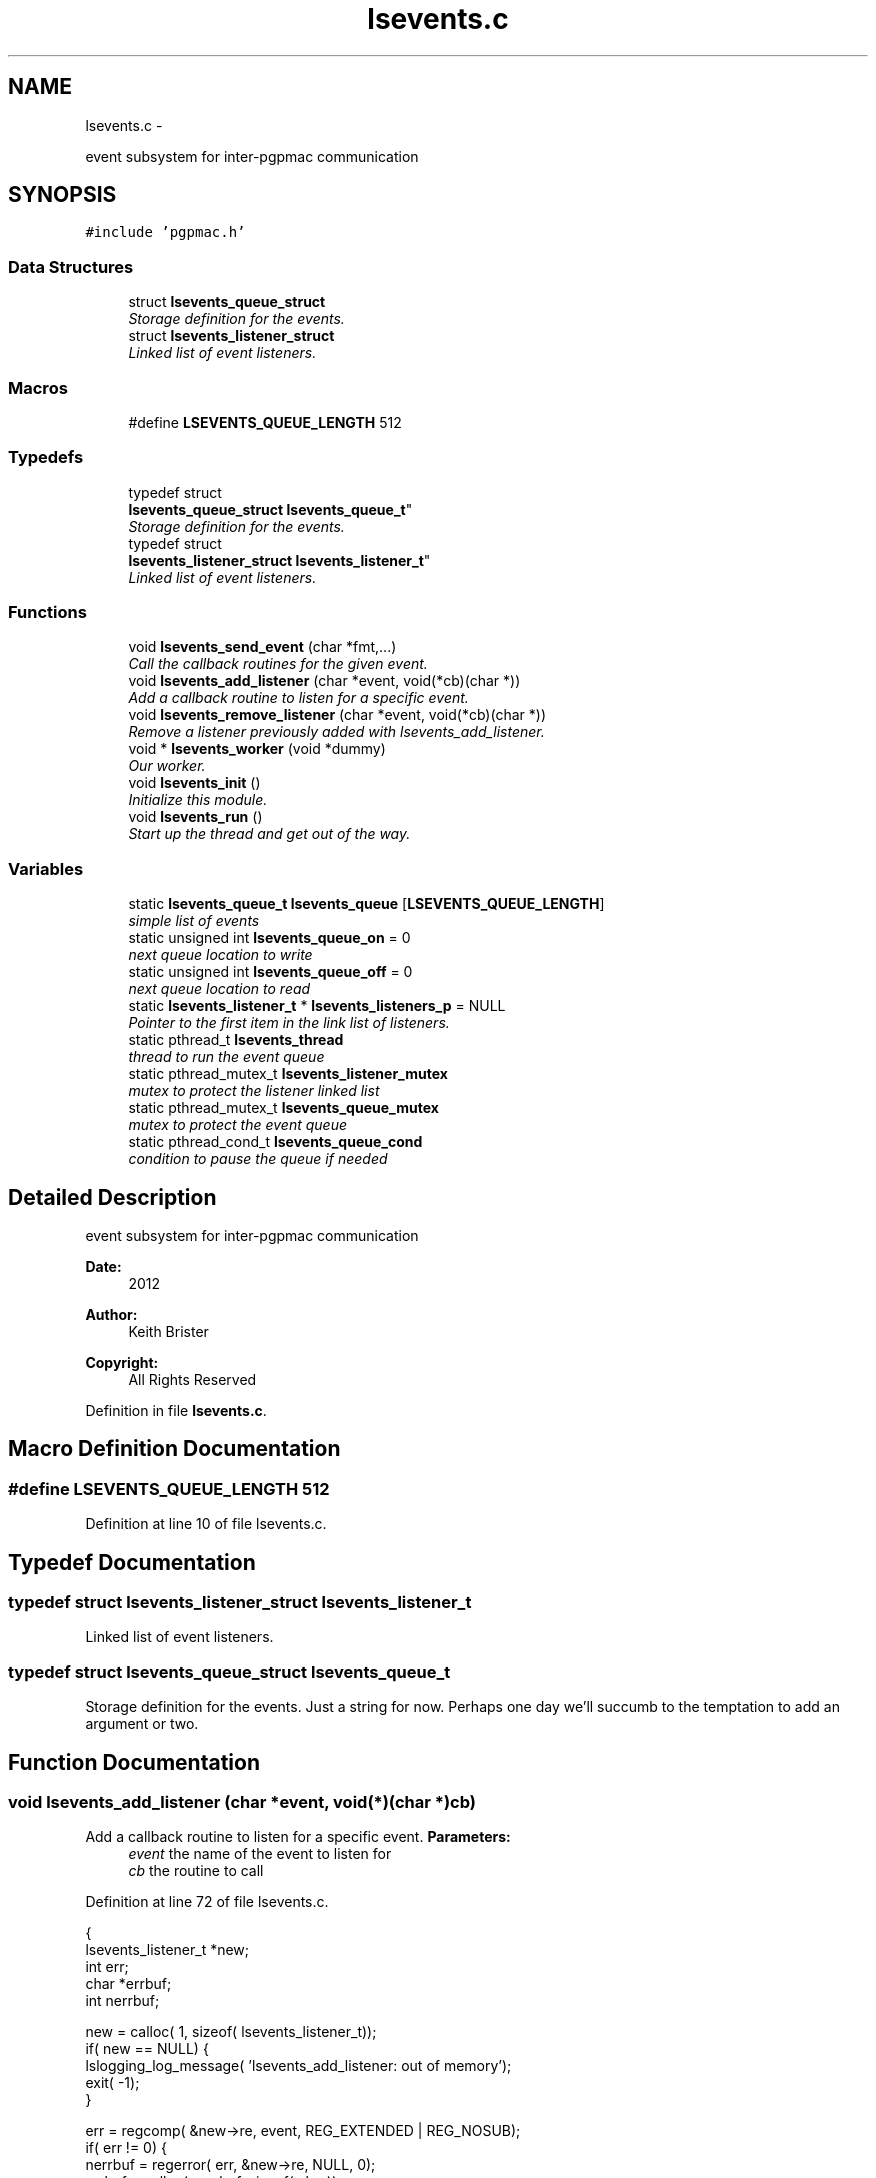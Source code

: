 .TH "lsevents.c" 3 "Thu Feb 7 2013" "LS-CAT PGPMAC" \" -*- nroff -*-
.ad l
.nh
.SH NAME
lsevents.c \- 
.PP
event subsystem for inter-pgpmac communication  

.SH SYNOPSIS
.br
.PP
\fC#include 'pgpmac\&.h'\fP
.br

.SS "Data Structures"

.in +1c
.ti -1c
.RI "struct \fBlsevents_queue_struct\fP"
.br
.RI "\fIStorage definition for the events\&. \fP"
.ti -1c
.RI "struct \fBlsevents_listener_struct\fP"
.br
.RI "\fILinked list of event listeners\&. \fP"
.in -1c
.SS "Macros"

.in +1c
.ti -1c
.RI "#define \fBLSEVENTS_QUEUE_LENGTH\fP   512"
.br
.in -1c
.SS "Typedefs"

.in +1c
.ti -1c
.RI "typedef struct 
.br
\fBlsevents_queue_struct\fP \fBlsevents_queue_t\fP"
.br
.RI "\fIStorage definition for the events\&. \fP"
.ti -1c
.RI "typedef struct 
.br
\fBlsevents_listener_struct\fP \fBlsevents_listener_t\fP"
.br
.RI "\fILinked list of event listeners\&. \fP"
.in -1c
.SS "Functions"

.in +1c
.ti -1c
.RI "void \fBlsevents_send_event\fP (char *fmt,\&.\&.\&.)"
.br
.RI "\fICall the callback routines for the given event\&. \fP"
.ti -1c
.RI "void \fBlsevents_add_listener\fP (char *event, void(*cb)(char *))"
.br
.RI "\fIAdd a callback routine to listen for a specific event\&. \fP"
.ti -1c
.RI "void \fBlsevents_remove_listener\fP (char *event, void(*cb)(char *))"
.br
.RI "\fIRemove a listener previously added with lsevents_add_listener\&. \fP"
.ti -1c
.RI "void * \fBlsevents_worker\fP (void *dummy)"
.br
.RI "\fIOur worker\&. \fP"
.ti -1c
.RI "void \fBlsevents_init\fP ()"
.br
.RI "\fIInitialize this module\&. \fP"
.ti -1c
.RI "void \fBlsevents_run\fP ()"
.br
.RI "\fIStart up the thread and get out of the way\&. \fP"
.in -1c
.SS "Variables"

.in +1c
.ti -1c
.RI "static \fBlsevents_queue_t\fP \fBlsevents_queue\fP [\fBLSEVENTS_QUEUE_LENGTH\fP]"
.br
.RI "\fIsimple list of events \fP"
.ti -1c
.RI "static unsigned int \fBlsevents_queue_on\fP = 0"
.br
.RI "\fInext queue location to write \fP"
.ti -1c
.RI "static unsigned int \fBlsevents_queue_off\fP = 0"
.br
.RI "\fInext queue location to read \fP"
.ti -1c
.RI "static \fBlsevents_listener_t\fP * \fBlsevents_listeners_p\fP = NULL"
.br
.RI "\fIPointer to the first item in the link list of listeners\&. \fP"
.ti -1c
.RI "static pthread_t \fBlsevents_thread\fP"
.br
.RI "\fIthread to run the event queue \fP"
.ti -1c
.RI "static pthread_mutex_t \fBlsevents_listener_mutex\fP"
.br
.RI "\fImutex to protect the listener linked list \fP"
.ti -1c
.RI "static pthread_mutex_t \fBlsevents_queue_mutex\fP"
.br
.RI "\fImutex to protect the event queue \fP"
.ti -1c
.RI "static pthread_cond_t \fBlsevents_queue_cond\fP"
.br
.RI "\fIcondition to pause the queue if needed \fP"
.in -1c
.SH "Detailed Description"
.PP 
event subsystem for inter-pgpmac communication 

\fBDate:\fP
.RS 4
2012 
.RE
.PP
\fBAuthor:\fP
.RS 4
Keith Brister 
.RE
.PP
\fBCopyright:\fP
.RS 4
All Rights Reserved 
.RE
.PP

.PP
Definition in file \fBlsevents\&.c\fP\&.
.SH "Macro Definition Documentation"
.PP 
.SS "#define LSEVENTS_QUEUE_LENGTH   512"

.PP
Definition at line 10 of file lsevents\&.c\&.
.SH "Typedef Documentation"
.PP 
.SS "typedef struct \fBlsevents_listener_struct\fP  \fBlsevents_listener_t\fP"

.PP
Linked list of event listeners\&. 
.SS "typedef struct \fBlsevents_queue_struct\fP  \fBlsevents_queue_t\fP"

.PP
Storage definition for the events\&. Just a string for now\&. Perhaps one day we'll succumb to the temptation to add an argument or two\&. 
.SH "Function Documentation"
.PP 
.SS "void lsevents_add_listener (char *event, void(*)(char *)cb)"

.PP
Add a callback routine to listen for a specific event\&. \fBParameters:\fP
.RS 4
\fIevent\fP the name of the event to listen for 
.br
\fIcb\fP the routine to call 
.RE
.PP

.PP
Definition at line 72 of file lsevents\&.c\&.
.PP
.nf
                                                             {
  lsevents_listener_t *new;
  int err;
  char *errbuf;
  int nerrbuf;



  new = calloc( 1, sizeof( lsevents_listener_t));
  if( new == NULL) {
    lslogging_log_message( 'lsevents_add_listener: out of memory');
    exit( -1);
  }

  err = regcomp( &new->re, event, REG_EXTENDED | REG_NOSUB);
  if( err != 0) {
    nerrbuf = regerror( err, &new->re, NULL, 0);
    errbuf = calloc( nerrbuf, sizeof( char));
    if( errbuf == NULL) {
      lslogging_log_message( 'lsevents_add_listener: out of memory (re)');
      exit( -1);
    }
    regerror( err, &new->re, errbuf, nerrbuf);
    lslogging_log_message( 'lsevents_add_listener: %s', errbuf);
    free( errbuf);
    free( new);
    return;
  }

  new->raw_regexp = strdup( event);
  new->cb   = cb;

  pthread_mutex_lock( &lsevents_listener_mutex);
  new->next = lsevents_listeners_p;
  lsevents_listeners_p = new;
  pthread_mutex_unlock( &lsevents_listener_mutex);

  lslogging_log_message( 'lsevents_add_listener: added listener for event %s', event);

}
.fi
.SS "void lsevents_init ()"

.PP
Initialize this module\&. 
.PP
Definition at line 211 of file lsevents\&.c\&.
.PP
.nf
                     {
  pthread_mutex_init( &lsevents_queue_mutex, NULL);
  pthread_cond_init(  &lsevents_queue_cond, NULL);
  pthread_mutex_init( &lsevents_listener_mutex, NULL);
}
.fi
.SS "void lsevents_remove_listener (char *event, void(*)(char *)cb)"

.PP
Remove a listener previously added with lsevents_add_listener\&. \fBParameters:\fP
.RS 4
\fIevent\fP The name of the event 
.br
\fIcb\fP The callback routine to remove 
.RE
.PP

.PP
Definition at line 117 of file lsevents\&.c\&.
.PP
.nf
                                                                {
  
  lsevents_listener_t *last, *current;

  //
  // Find the listener to remove
  // and unlink it from the list
  //
  pthread_mutex_lock( &lsevents_listener_mutex);
  last = NULL;
  for( current = lsevents_listeners_p; current != NULL; current = current->next) {
    if( strcmp( last->raw_regexp, event) == 0 && last->cb == cb) {
      if( last == NULL) {
        lsevents_listeners_p = current->next;
      } else {
        last->next = current->next;
      }
      break;
    }
  }
  pthread_mutex_unlock( &lsevents_listener_mutex);

  //
  // Now remove it
  //
  if( current != NULL) {
    if( current->raw_regexp != NULL)
      free( current->raw_regexp);
    free(current);
  }
}
.fi
.SS "void lsevents_run ()"

.PP
Start up the thread and get out of the way\&. 
.PP
Definition at line 219 of file lsevents\&.c\&.
.PP
.nf
                    {
  pthread_create( &lsevents_thread, NULL, lsevents_worker, NULL);
}
.fi
.SS "void lsevents_send_event (char *fmt, \&.\&.\&.)"

.PP
Call the callback routines for the given event\&. \fBParameters:\fP
.RS 4
\fIfmt\fP a printf style formating string 
.br
\fI\&.\&.\&.\fP list of arguments specified by the format string 
.RE
.PP

.PP
Definition at line 45 of file lsevents\&.c\&.
.PP
.nf
                                          {
  char event[LSEVENTS_EVENT_LENGTH];
  va_list arg_ptr;

  va_start( arg_ptr, fmt);
  vsnprintf( event, sizeof(event)-1, fmt, arg_ptr);
  event[sizeof(event)-1]=0;
  va_end( arg_ptr);

  pthread_mutex_lock( &lsevents_queue_mutex);

  // maybe wait for room on the queue
  while( (lsevents_queue_on + 1) % LSEVENTS_QUEUE_LENGTH == lsevents_queue_off % LSEVENTS_QUEUE_LENGTH)
    pthread_cond_wait( &lsevents_queue_cond, &lsevents_queue_mutex);
  
  lsevents_queue[(lsevents_queue_on++) % LSEVENTS_QUEUE_LENGTH]\&.evp = strdup(event);

  pthread_cond_signal(  &lsevents_queue_cond);
  pthread_mutex_unlock( &lsevents_queue_mutex);

}
.fi
.SS "void* lsevents_worker (void *dummy)"

.PP
Our worker\&. \fBParameters:\fP
.RS 4
\fIdummy\fP Unused but needed by pthreads to be happy 
.RE
.PP

.PP
Definition at line 152 of file lsevents\&.c\&.
.PP
.nf
                       {
  
  //  char *event;
  lsevents_queue_t *ep;
  lsevents_listener_t *p;

  while( 1) {
    pthread_mutex_lock( &lsevents_queue_mutex);

    //
    // wait for someone to send an event
    //
    while( lsevents_queue_off == lsevents_queue_on)
      pthread_cond_wait( &lsevents_queue_cond, &lsevents_queue_mutex);

    //
    // copy event string since the value in the queue may change when
    // we unlock the mutex
    //
    ep = &(lsevents_queue[(lsevents_queue_off++) % LSEVENTS_QUEUE_LENGTH]);

    //
    // let the send event process know there is room on the queue again
    //
    pthread_cond_signal(  &lsevents_queue_cond);
    pthread_mutex_unlock( &lsevents_queue_mutex);

    //
    // Find the callbacks and, well, call them back
    //
    // TODO:
    //
    // Yes, this is O(N)\&.
    //
    // Plan to make this O(1):
    //  track actual event names from send_event
    //  match listeners for new event names
    //  store matchs in hash table
    //
    // That makes send_event for new events O(N)
    // but O(1) otherwise, O(N) for add_listener, and O(1) here\&.
    //
    pthread_mutex_lock( &lsevents_listener_mutex);
    for( p = lsevents_listeners_p; p != NULL; p = p->next) {
      if( regexec( &p->re, ep->evp, 0, NULL, 0) == 0) {
        p->cb( ep->evp);
      }
    }
    free( ep->evp);
    
    pthread_mutex_unlock( &lsevents_listener_mutex);
  }
  return NULL;
}
.fi
.SH "Variable Documentation"
.PP 
.SS "pthread_mutex_t lsevents_listener_mutex\fC [static]\fP"

.PP
mutex to protect the listener linked list 
.PP
Definition at line 37 of file lsevents\&.c\&.
.SS "\fBlsevents_listener_t\fP* lsevents_listeners_p = NULL\fC [static]\fP"

.PP
Pointer to the first item in the link list of listeners\&. 
.PP
Definition at line 34 of file lsevents\&.c\&.
.SS "\fBlsevents_queue_t\fP lsevents_queue[\fBLSEVENTS_QUEUE_LENGTH\fP]\fC [static]\fP"

.PP
simple list of events 
.PP
Definition at line 21 of file lsevents\&.c\&.
.SS "pthread_cond_t lsevents_queue_cond\fC [static]\fP"

.PP
condition to pause the queue if needed 
.PP
Definition at line 39 of file lsevents\&.c\&.
.SS "pthread_mutex_t lsevents_queue_mutex\fC [static]\fP"

.PP
mutex to protect the event queue 
.PP
Definition at line 38 of file lsevents\&.c\&.
.SS "unsigned int lsevents_queue_off = 0\fC [static]\fP"

.PP
next queue location to read 
.PP
Definition at line 23 of file lsevents\&.c\&.
.SS "unsigned int lsevents_queue_on = 0\fC [static]\fP"

.PP
next queue location to write 
.PP
Definition at line 22 of file lsevents\&.c\&.
.SS "pthread_t lsevents_thread\fC [static]\fP"

.PP
thread to run the event queue 
.PP
Definition at line 36 of file lsevents\&.c\&.
.SH "Author"
.PP 
Generated automatically by Doxygen for LS-CAT PGPMAC from the source code\&.
